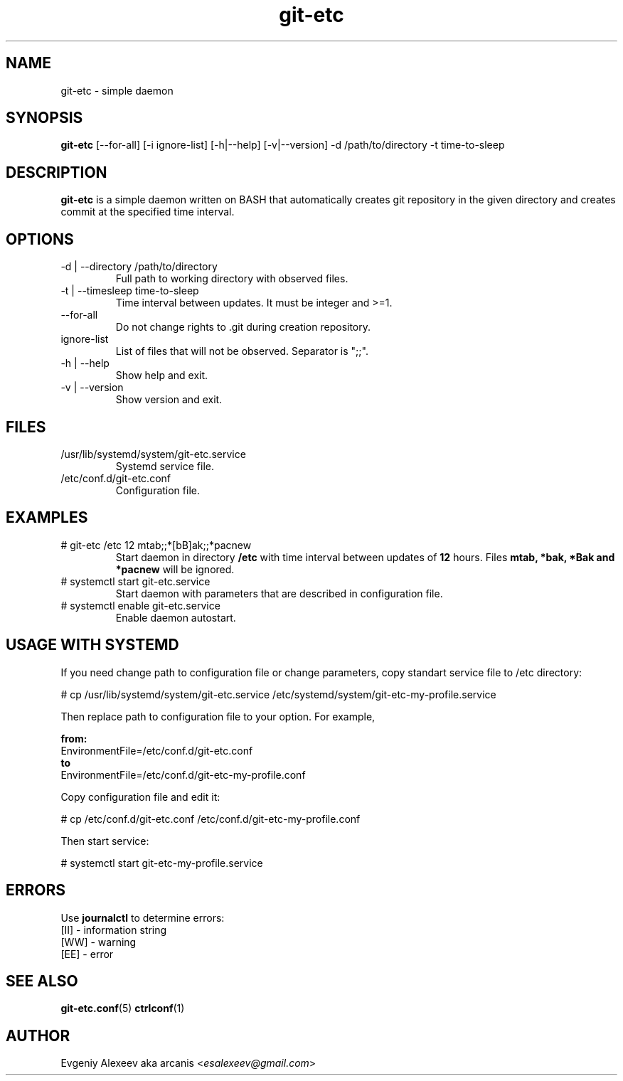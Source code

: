 .TH git-etc 1  "February 18, 2012" "version 2.0.0" "USER COMMANDS"
.SH NAME
git-etc - simple daemon
.SH SYNOPSIS
.B git-etc
[--for-all] [-i ignore-list] [-h|--help] [-v|--version] -d /path/to/directory -t time-to-sleep
.SH DESCRIPTION
.B git-etc
is a simple daemon written on BASH that automatically creates git repository in the given directory and creates commit at the specified time interval.
.SH OPTIONS
.TP
-d | --directory /path/to/directory
Full path to working directory with observed files.
.TP
-t | --timesleep time-to-sleep
Time interval between updates. It must be integer and >=1.
.TP
--for-all
Do not change rights to .git during creation repository.
.TP
ignore-list
List of files that will not be observed. Separator is ";;".
.TP
-h | --help
Show help and exit.
.TP
-v | --version
Show version and exit.
.SH FILES
.TP
/usr/lib/systemd/system/git-etc.service
Systemd service file.
.TP
/etc/conf.d/git-etc.conf
Configuration file.
.SH EXAMPLES
.TP
# git-etc /etc 12 mtab;;*[bB]ak;;*pacnew
Start daemon in directory
.B /etc
with time interval between updates of 
.B 12 
hours. Files 
.B mtab, *bak, *Bak and *pacnew 
will be ignored.
.TP
# systemctl start git-etc.service
Start daemon with parameters that are described in configuration file.
.TP
# systemctl enable git-etc.service
Enable daemon autostart.
.SH USAGE WITH SYSTEMD
If you need change path to configuration file or change parameters, copy standart service file to /etc directory:
.PP
.nf
# cp /usr/lib/systemd/system/git-etc.service /etc/systemd/system/git-etc-my-profile.service
.fi
.PP
Then replace path to configuration file to your option. For example,
.PP
.B from:
.nf
EnvironmentFile=/etc/conf.d/git-etc.conf
.fi
.B to
.nf
EnvironmentFile=/etc/conf.d/git-etc-my-profile.conf
.fi
.PP
Copy configuration file and edit it:
.PP
.nf
# cp /etc/conf.d/git-etc.conf /etc/conf.d/git-etc-my-profile.conf
.fi
.PP
Then start service:
.PP
.nf
# systemctl start git-etc-my-profile.service
.fi
.SH ERRORS
Use
.B journalctl
to determine errors:
.nf
  [II] - information string
  [WW] - warning
  [EE] - error
.fi
.SH SEE ALSO
.BR git-etc.conf (5)
.BR ctrlconf (1)
.SH AUTHOR
Evgeniy Alexeev aka arcanis <\fIesalexeev@gmail.com\fR>
